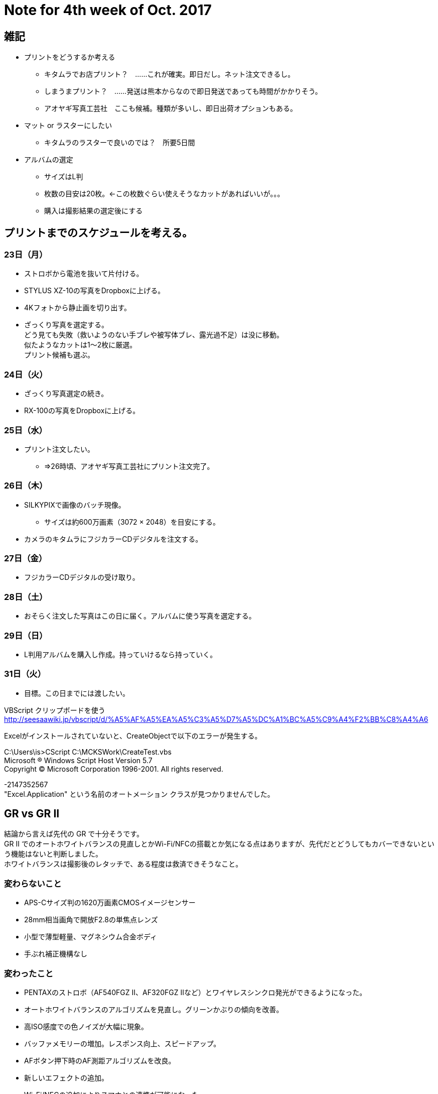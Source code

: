 = Note for 4th week of Oct. 2017
:lang: ja
:encoding: utf-8
// :doctitle: これがドキュメントタイトルになります。
// :description: 文書の説明を書きます。metaタグのdescriptionに設定されます。
// :keywords: カンマ区切りでキーワードを書きます。metaタグのkeywordsに設定されます。
// :title: titleタグに設定されます。
// :docinfo: shared
// :docinfodir: meta
:sectids!:
:linkcss:
:hardbreaks:



== 雑記

* プリントをどうするか考える
	** キタムラでお店プリント？　……これが確実。即日だし。ネット注文できるし。
	** しまうまプリント？　……発送は熊本からなので即日発送であっても時間がかかりそう。
	** アオヤギ写真工芸社　ここも候補。種類が多いし、即日出荷オプションもある。

* マット or ラスターにしたい
	** キタムラのラスターで良いのでは？　所要5日間

* アルバムの選定
	** サイズはL判
	** 枚数の目安は20枚。←この枚数ぐらい使えそうなカットがあればいいが。。。
	** 購入は撮影結果の選定後にする


== プリントまでのスケジュールを考える。

=== 23日（月）

* ストロボから電池を抜いて片付ける。
* STYLUS XZ-10の写真をDropboxに上げる。
* 4Kフォトから静止画を切り出す。
* ざっくり写真を選定する。
どう見ても失敗（救いようのない手ブレや被写体ブレ、露光過不足）は没に移動。
似たようなカットは1～2枚に厳選。
プリント候補も選ぶ。

=== 24日（火）

* ざっくり写真選定の続き。
* RX-100の写真をDropboxに上げる。

=== 25日（水）

* プリント注文したい。
	** ⇒26時頃、アオヤギ写真工芸社にプリント注文完了。

=== 26日（木）

* SILKYPIXで画像のバッチ現像。
	** サイズは約600万画素（3072 × 2048）を目安にする。
* カメラのキタムラにフジカラーCDデジタルを注文する。

=== 27日（金）

* フジカラーCDデジタルの受け取り。


=== 28日（土）

* おそらく注文した写真はこの日に届く。アルバムに使う写真を選定する。

=== 29日（日）

* L判用アルバムを購入し作成。持っていけるなら持っていく。

// 30日（月）

=== 31日（火）

* 目標。この日までには渡したい。












VBScript クリップボードを使う
http://seesaawiki.jp/vbscript/d/%A5%AF%A5%EA%A5%C3%A5%D7%A5%DC%A1%BC%A5%C9%A4%F2%BB%C8%A4%A6



Excelがインストールされていないと、CreateObjectで以下のエラーが発生する。

C:\Users\is>CScript C:\MCKSWork\CreateTest.vbs
Microsoft (R) Windows Script Host Version 5.7
Copyright (C) Microsoft Corporation 1996-2001. All rights reserved.

-2147352567
"Excel.Application" という名前のオートメーション クラスが見つかりませんでした。














== GR vs GR II

結論から言えば先代の GR で十分そうです。
GR II でのオートホワイトバランスの見直しとかWi-Fi/NFCの搭載とか気になる点はありますが、先代だとどうしてもカバーできないという機能はないと判断しました。
ホワイトバランスは撮影後のレタッチで、ある程度は救済できそうなこと。


=== 変わらないこと

* APS-Cサイズ判の1620万画素CMOSイメージセンサー
* 28mm相当画角で開放F2.8の単焦点レンズ
* 小型で薄型軽量、マグネシウム合金ボディ
* 手ぶれ補正機構なし


=== 変わったこと

* PENTAXのストロボ（AF540FGZ II、AF320FGZ IIなど）とワイヤレスシンクロ発光ができるようになった。
* オートホワイトバランスのアルゴリズムを見直し。グリーンかぶりの傾向を改善。
* 高ISO感度での色ノイズが大幅に現象。
* バッファメモリーの増加。レスポンス向上、スピードアップ。
* AFボタン押下時のAF測距アルゴリズムを改良。
* 新しいエフェクトの追加。
* Wi-Fi/NFCの追加によりスマホとの連携が可能になった。


=== 運用切り替えにあたり気になること

* FlashAir は使えるか。
* 
* 動画性能について
	** 音質、音量はどの程度か。　……動画に力を入れているパナソニック機と比較するのは悪い気がしますけど。
	** 子供と遊びながらどの程度の映像が撮れるか。
	** 手ぶれ補正がないので、絶望的じゃないかと予想はしている。


説明書より。
GF-1 以外の市販フラッシュをご使用になる場合は、信号端子はX接点のみで極性が+、電圧が20V 以下であることを確認してください。















== 文章

●ナタリーでの「よい文章」
　＝完読される文章


●書く前の準備
　1. 材料集め
　2. テーマ設定
　3. 骨子組み立て

悩む時間をどれだけ減らせるか。

構造シートの作成手順

1. テーマの欄をつくる。（空欄にしておく）
2. 箇条書きで話題を列挙。
3. テーマを書く。
4. 話題の順番を振る。
5. 紙を変えて話題を順番どおりに書き直す。
6. アピール優先度をABCの３ランクでつける。

ポイント１　手書きでつくる。

 構造シートは手書きで作ります。パソコンで作るとつい本文を書き始めてしまうから、だそうです。おそらくアイデアを練ることと手書きで書くことが相互に補完し合うのだと思います。

ポイント２
5の「紙を変えて書き直す」。これは面倒で、時間がかかりそうです。でも手を動かして理論を完成させるのだと思います。やはり手書きがポイントです。
※ただし、熟練のライターになると、手もパソコンも使わず頭の中で構造シートを完成させるため、いきなり書き始める（ように見える）そうです。


似たような作業をまとめてやる

さて、本書を読んでいて思い出したのがある仕事術に関するインタビュー記事。10年間で4500記事書いたという今入さんがブログ記事作成にあたって気をつけているのは、「似たような作業をまとめてやる」こと。

1. ネタ収集
2. 画像作成
3. 文章執筆


















